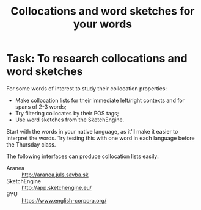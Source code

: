 #+TITLE: Collocations and word sketches for your words
#+DATE: 
#+LATEX_HEADER: \usepackage{times}
#+LATEX_HEADER: \usepackage{fancyhdr} 
# +LATEX_HEADER: \usepackage{fullpage} 

#+LATEX: \thispagestyle{fancy}
# +LATEX: \rhead[]{University of Leeds, School of Languages, Cultures and Societies\\Centre for Translation Studies}
#+LATEX: \lfoot[]{}
#+LATEX: \cfoot[]{}

* Task:  To research collocations and word sketches

For some words of interest to study their collocation properties:
  + Make collocation lists for their immediate left/right contexts and for spans of 2-3 words;
  + Try filtering collocates by their POS tags;
  + Use word sketches from the SketchEngine.

Start with the words in your native language, as it'll make it easier to interpret the words. Try testing this with one word in each language before the Thursday class.

The following interfaces can produce collocation lists easily:
 + Aranea :: [[http://aranea.juls.savba.sk]]
 + SketchEngine :: [[http://app.sketchengine.eu/]]
 + BYU :: [[https://www.english-corpora.org/]]
